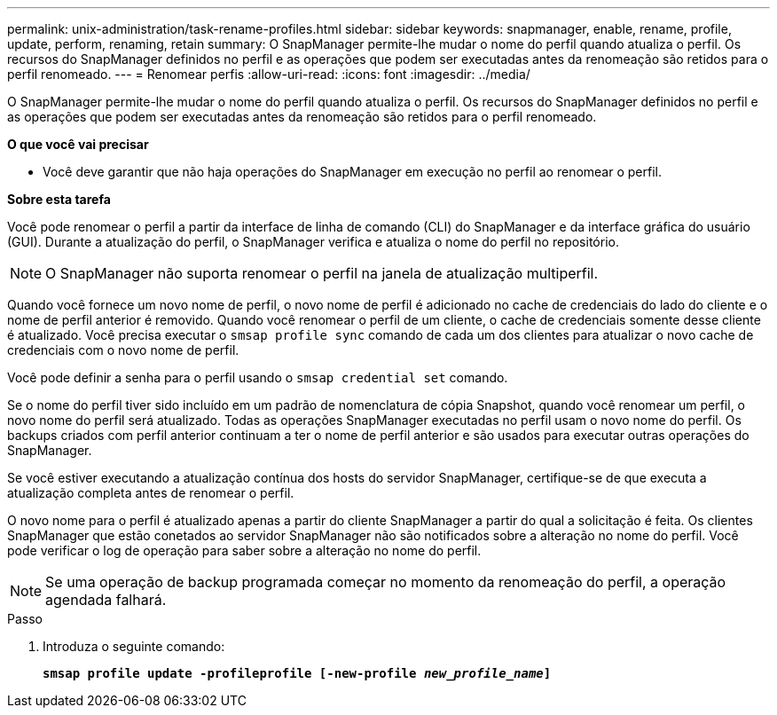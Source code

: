---
permalink: unix-administration/task-rename-profiles.html 
sidebar: sidebar 
keywords: snapmanager, enable, rename, profile, update, perform, renaming, retain 
summary: O SnapManager permite-lhe mudar o nome do perfil quando atualiza o perfil. Os recursos do SnapManager definidos no perfil e as operações que podem ser executadas antes da renomeação são retidos para o perfil renomeado. 
---
= Renomear perfis
:allow-uri-read: 
:icons: font
:imagesdir: ../media/


[role="lead"]
O SnapManager permite-lhe mudar o nome do perfil quando atualiza o perfil. Os recursos do SnapManager definidos no perfil e as operações que podem ser executadas antes da renomeação são retidos para o perfil renomeado.

*O que você vai precisar*

* Você deve garantir que não haja operações do SnapManager em execução no perfil ao renomear o perfil.


*Sobre esta tarefa*

Você pode renomear o perfil a partir da interface de linha de comando (CLI) do SnapManager e da interface gráfica do usuário (GUI). Durante a atualização do perfil, o SnapManager verifica e atualiza o nome do perfil no repositório.


NOTE: O SnapManager não suporta renomear o perfil na janela de atualização multiperfil.

Quando você fornece um novo nome de perfil, o novo nome de perfil é adicionado no cache de credenciais do lado do cliente e o nome de perfil anterior é removido. Quando você renomear o perfil de um cliente, o cache de credenciais somente desse cliente é atualizado. Você precisa executar o `smsap profile sync` comando de cada um dos clientes para atualizar o novo cache de credenciais com o novo nome de perfil.

Você pode definir a senha para o perfil usando o `smsap credential set` comando.

Se o nome do perfil tiver sido incluído em um padrão de nomenclatura de cópia Snapshot, quando você renomear um perfil, o novo nome do perfil será atualizado. Todas as operações SnapManager executadas no perfil usam o novo nome do perfil. Os backups criados com perfil anterior continuam a ter o nome de perfil anterior e são usados para executar outras operações do SnapManager.

Se você estiver executando a atualização contínua dos hosts do servidor SnapManager, certifique-se de que executa a atualização completa antes de renomear o perfil.

O novo nome para o perfil é atualizado apenas a partir do cliente SnapManager a partir do qual a solicitação é feita. Os clientes SnapManager que estão conetados ao servidor SnapManager não são notificados sobre a alteração no nome do perfil. Você pode verificar o log de operação para saber sobre a alteração no nome do perfil.


NOTE: Se uma operação de backup programada começar no momento da renomeação do perfil, a operação agendada falhará.

.Passo
. Introduza o seguinte comando:
+
`*smsap profile update -profileprofile [-new-profile _new_profile_name_]*`


